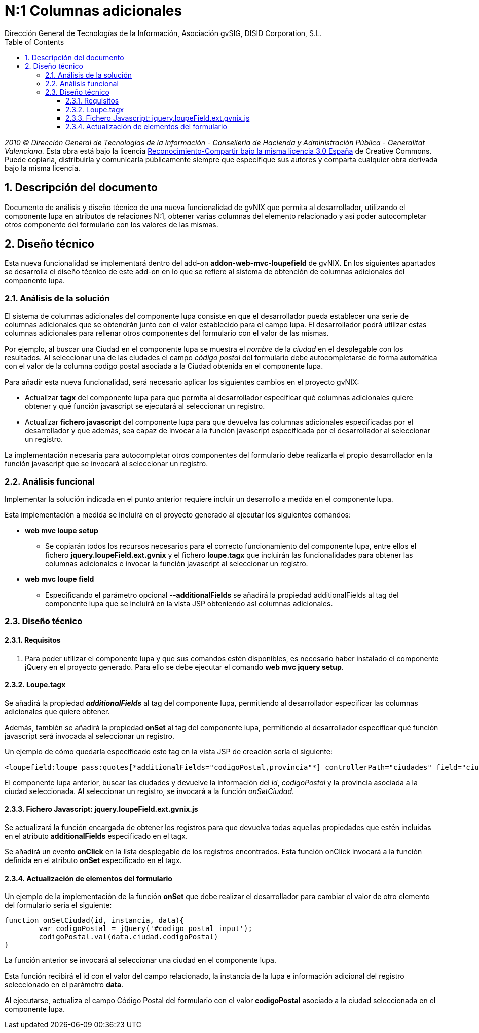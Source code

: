 //
// Prerequisites:
//
//   ruby 1.9.3+
//   asciidoctor     (use gem to install)
//   asciidoctor-pdf (use gem to install)
//
// Build the document:
// ===================
//
// HTML5:
//
//   $ asciidoc -b html5 td-addon-web-mvc-loupefield-extra-columns_es.adoc
//
// HTML5 Asciidoctor:
//   # Embed images in XHTML
//   asciidoctor -b html5 td-addon-web-mvc-loupefield-extra-columns_es.adoc
//
// PDF Asciidoctor:
//   $ asciidoctor-pdf td-addon-web-mvc-loupefield-extra-columns_es.adoc


= N:1 Columnas adicionales
:Project:   gvNIX, un Addon de Spring Roo Suite
:Copyright: 2010 (C) Dirección General de Tecnologías de la Información - Conselleria de Hacienda y Administración Pública - CC BY-NC-SA 3.0
:Author:    Dirección General de Tecnologías de la Información, Asociación gvSIG, DISID Corporation, S.L.
:corpsite: www.gvnix.org
:doctype: article
:keywords: gvNIX, Documentation
:toc:
:toc-placement: left
:toc-title: Table of Contents
:toclevels: 4
:numbered:
:sectnumlevels: 4
:source-highlighter:  pygments
ifdef::backend-pdf[]
:pdf-style: asciidoctor
:pagenums:
:pygments-style:  bw
endif::[]


_2010 (C) Dirección General de Tecnologías de la Información - Conselleria de Hacienda y
Administración Pública - Generalitat Valenciana._ Esta obra está bajo la licencia
http://creativecommons.org/licenses/by-sa/3.0/es/[Reconocimiento-Compartir bajo la misma licencia 3.0 España]
de Creative Commons. Puede copiarla, distribuirla y comunicarla públicamente
siempre que especifique sus autores y comparta cualquier obra derivada bajo la
misma licencia.

[[descripcion-doc]]
== Descripción del documento

Documento de análisis y diseño técnico de una nueva funcionalidad de gvNIX que permita al desarrollador, utilizando el componente lupa en atributos de relaciones N:1, obtener varias columnas del elemento relacionado y así poder autocompletar otros componente del formulario con los valores de las mismas.

[[diseno]]
== Diseño técnico

Esta nueva funcionalidad se implementará dentro del add-on *addon-web-mvc-loupefield* de gvNIX. En los siguientes apartados se desarrolla el diseño técnico de este add-on en lo que se refiere al sistema de obtención de columnas adicionales del componente lupa.

[[analisis-solucion]]
=== Análisis de la solución

El sistema de columnas adicionales del componente lupa consiste en que el desarrollador pueda establecer una serie de columnas adicionales que se obtendrán junto con el valor establecido para el campo lupa. El desarrollador podrá utilizar estas columnas adicionales para rellenar otros componentes del formulario con el valor de las mismas.

Por ejemplo, al buscar una Ciudad en el componente lupa se muestra el _nombre_ de la _ciudad_ en el desplegable con los resultados. Al seleccionar una de las ciudades el campo _código postal_ del formulario debe autocompletarse de forma automática con el valor de la columna codigo postal asociada a la Ciudad obtenida en el componente lupa.

Para añadir esta nueva funcionalidad, será necesario aplicar los siguientes cambios en el proyecto gvNIX:

- Actualizar *tagx* del componente lupa para que permita al desarrollador especificar qué columnas adicionales quiere obtener y qué función javascript se ejecutará al seleccionar un registro.
- Actualizar *fichero javascript* del componente lupa para que devuelva las columnas adicionales especificadas por el desarrollador y que además, sea capaz de invocar a la función javascript especificada por el desarrollador al seleccionar un registro.

La implementación necesaria para autocompletar otros componentes del formulario debe realizarla el propio desarrollador en la función javascript que se invocará al seleccionar un registro.

[[analisis-funcional]]
=== Análisis funcional

Implementar la solución indicada en el punto anterior requiere incluir un desarrollo a medida en el componente lupa.

Esta implementación a medida se incluirá en el proyecto generado al ejecutar los siguientes comandos:

- *web mvc loupe setup*

* Se copiarán todos los recursos necesarios para el correcto funcionamiento del componente lupa, entre ellos el fichero *jquery.loupeField.ext.gvnix* y el fichero *loupe.tagx* que incluirán las funcionalidades para obtener las columnas adicionales e invocar la función javascript al seleccionar un registro.

- *web mvc loupe field*

* Especificando el parámetro opcional *--additionalFields* se añadirá la propiedad additionalFields al tag del componente lupa que se incluirá en la vista JSP obteniendo así columnas adicionales.

[[diseno-tecnico]]
=== Diseño técnico

[[requisitos]]
==== Requisitos

1. Para poder utilizar el componente lupa y que sus comandos estén disponibles, es necesario haber instalado el componente jQuery  en el proyecto generado. Para ello se debe ejecutar el comando *web mvc jquery setup*.

[[loupe-tagx]]
==== Loupe.tagx

Se añadirá la propiedad *_additionalFields_* al tag del componente lupa, permitiendo al desarrollador especificar las columnas adicionales que quiere obtener.

Además, también se añadirá la propiedad *onSet* al tag del componente lupa, permitiendo al desarrollador especificar qué función javascript será invocada al seleccionar un registro.

Un ejemplo de cómo quedaría especificado este tag en la vista JSP de creación sería el siguiente:

[source,jsp]
----
<loupefield:loupe pass:quotes[*additionalFields="codigoPostal,provincia"*] controllerPath="ciudades" field="ciudad" id="c_com_springsource_petclinic_domain_Ciudad_ciudad" itemValue="id" items="${ciudadeses}" listPath="ciudades/list" pass:quotes[*onSet="onSetCiudad"*] path="/ciudades" pkField="id" z="user-managed"/>
----

El componente lupa anterior, buscar las ciudades y devuelve la información del _id_, _codigoPostal_ y la provincia asociada a la ciudad seleccionada. Al seleccionar un registro, se invocará a la función _onSetCiudad_.

[[fichero-javascript]]
==== Fichero Javascript: jquery.loupeField.ext.gvnix.js


Se actualizará la función encargada de obtener los registros para que devuelva todas aquellas propiedades que estén incluidas en el atributo *additionalFields* especificado en el tagx.

Se añadirá un evento *onClick* en la lista desplegable de los registros encontrados. Esta función onClick invocará a la función definida en el atributo *onSet* especificado en el tagx.

[[actualizacion-elementos]]
==== Actualización de elementos del formulario

Un ejemplo de la implementación de la función *onSet* que debe realizar el desarrollador para cambiar el valor de otro elemento del formulario sería el siguiente:

[source,js]
----
function onSetCiudad(id, instancia, data){
	var codigoPostal = jQuery('#codigo_postal_input');
	codigoPostal.val(data.ciudad.codigoPostal)
}
----

La función anterior se invocará al seleccionar una ciudad en el componente lupa.

Esta función recibirá el id con el valor del campo relacionado, la instancia de la lupa e información adicional del registro seleccionado en el parámetro *data*.

Al ejecutarse, actualiza el campo Código Postal del formulario con el valor *codigoPostal* asociado a la ciudad seleccionada en el componente lupa.
